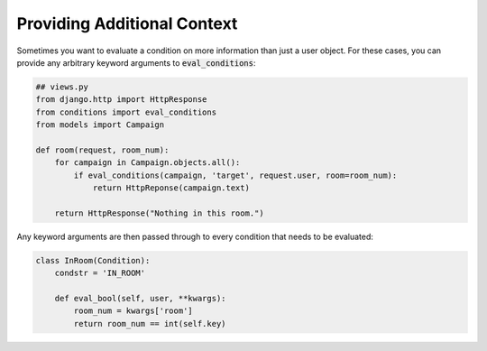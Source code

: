 Providing Additional Context
^^^^^^^^^^^^^^^^^^^^^^^^^^^^

Sometimes you want to evaluate a condition on more information than just a user object. For these cases, you can provide any arbitrary keyword arguments to :code:`eval_conditions`:

.. code-block:: python

    ## views.py
    from django.http import HttpResponse
    from conditions import eval_conditions
    from models import Campaign

    def room(request, room_num):
        for campaign in Campaign.objects.all():
            if eval_conditions(campaign, 'target', request.user, room=room_num):
                return HttpReponse(campaign.text)

        return HttpResponse("Nothing in this room.")

Any keyword arguments are then passed through to every condition that needs to be evaluated:

.. code-block:: python

    class InRoom(Condition):
        condstr = 'IN_ROOM'

        def eval_bool(self, user, **kwargs):
            room_num = kwargs['room']
            return room_num == int(self.key)
